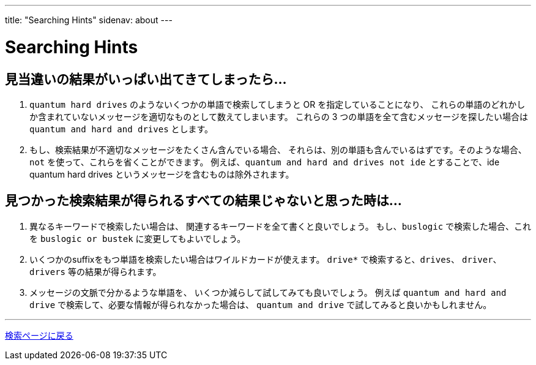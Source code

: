 ---
title: "Searching Hints"
sidenav: about
---

= Searching Hints

== 見当違いの結果がいっぱい出てきてしまったら...

. `quantum hard drives` のようないくつかの単語で検索してしまうと OR を指定していることになり、 これらの単語のどれかしか含まれていないメッセージを適切なものとして数えてしまいます。 これらの 3 つの単語を全て含むメッセージを探したい場合は `quantum and hard and drives` とします。
. もし、検索結果が不適切なメッセージをたくさん含んでいる場合、 それらは、別の単語も含んでいるはずです。そのような場合、 `not` を使って、これらを省くことができます。 例えば、`quantum and hard and drives not ide` とすることで、ide quantum hard drives というメッセージを含むものは除外されます。

== 見つかった検索結果が得られるすべての結果じゃないと思った時は...

. 異なるキーワードで検索したい場合は、 関連するキーワードを全て書くと良いでしょう。 もし、`buslogic` で検索した場合、これを `buslogic or bustek` に変更してもよいでしょう。
. いくつかのsuffixをもつ単語を検索したい場合はワイルドカードが使えます。 `drive*` で検索すると、`drives`、 `driver`、`drivers` 等の結果が得られます。
. メッセージの文脈で分かるような単語を、 いくつか減らして試してみても良いでしょう。 例えば `quantum and hard and drive` で検索して、必要な情報が得られなかった場合は、 `quantum and drive` で試してみると良いかもしれません。

'''''

link:../[検索ページに戻る]
